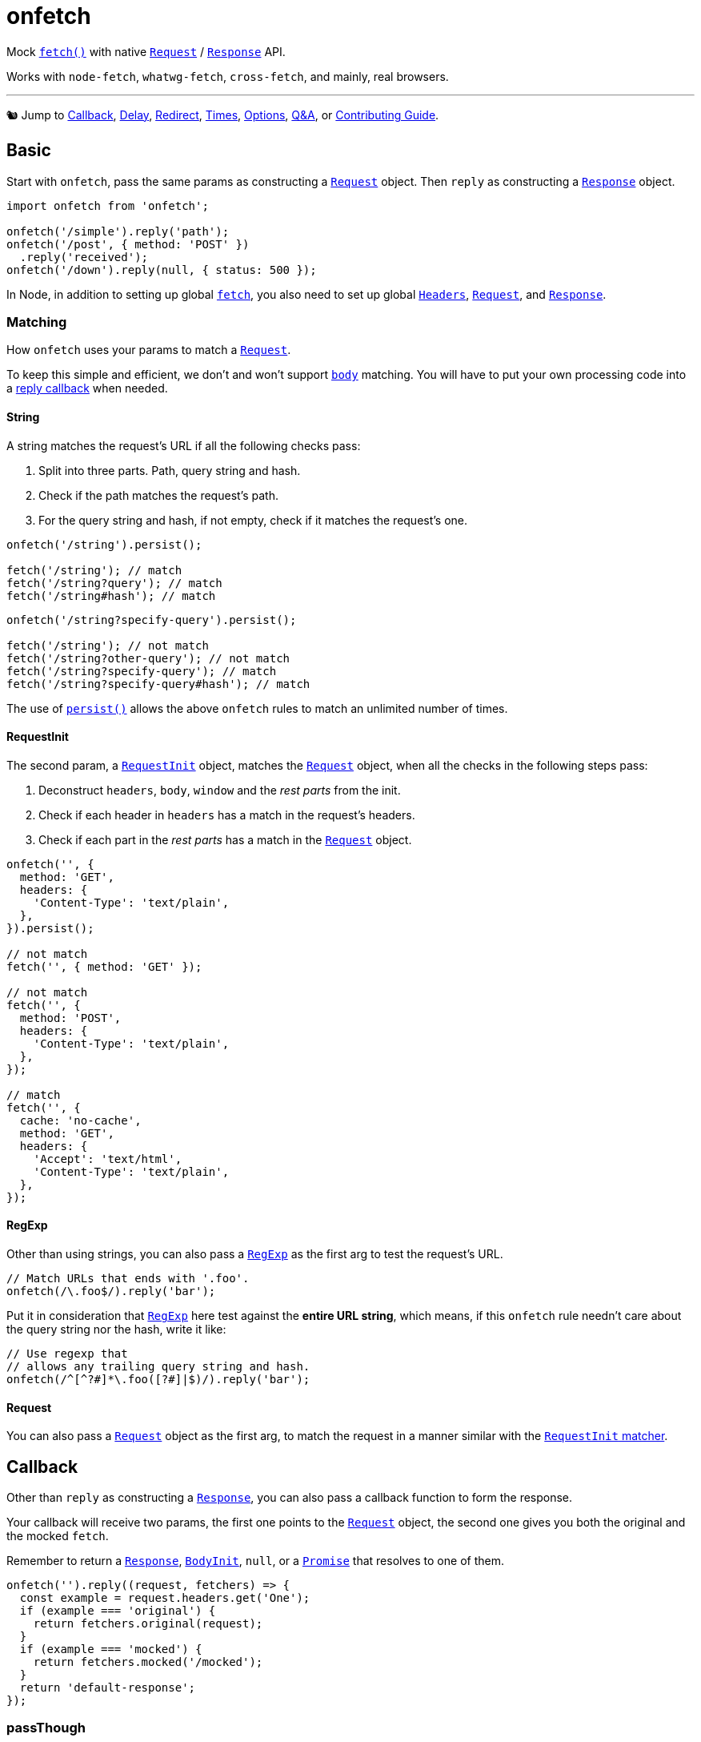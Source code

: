 = onfetch
:repo: https://github.com/PaperStrike/onfetch
:q-a: {repo}/discussions/categories/q-a
:contributing: {repo}/blob/main/.github/CONTRIBUTING.md
:mdn-api: https://developer.mozilla.org/en-US/docs/Web/API

:mdn-fetch-func: {mdn-api}/WindowOrWorkerGlobalScope/fetch
:mdn-request-api: {mdn-api}/Request
:mdn-response-api: {mdn-api}/Response

Mock {mdn-fetch-func}[`fetch()`] with native {mdn-request-api}[`Request`] / {mdn-response-api}[`Response`] API.

Works with `node-fetch`, `whatwg-fetch`, `cross-fetch`, and mainly, real browsers.

'''

🐿️ Jump to
link:#callback[Callback],
link:#delay[Delay],
link:#redirect[Redirect],
link:#times[Times],
link:#options[Options],
{q-a}[Q&A],
or
{contributing}[Contributing Guide].

[#basic]
== Basic
:mdn-headers-api: {mdn-api}/Headers

Start with `onfetch`, pass the same params as constructing a {mdn-request-api}[`Request`] object. Then `reply` as constructing a {mdn-response-api}[`Response`] object.

[source,js]
----
import onfetch from 'onfetch';

onfetch('/simple').reply('path');
onfetch('/post', { method: 'POST' })
  .reply('received');
onfetch('/down').reply(null, { status: 500 });
----

In Node, in addition to setting up global {mdn-fetch-func}[`fetch`], you also need to set up global {mdn-headers-api}[`Headers`], {mdn-request-api}[`Request`], and {mdn-response-api}[`Response`].

[#matching]
=== Matching

How `onfetch` uses your params to match a {mdn-request-api}[`Request`].

To keep this simple and efficient, we don't and won't support {mdn-request-api}/body[`body`] matching. You will have to put your own processing code into a link:#callback[reply callback] when needed.

[#string]
==== String
:mdn-url-api: {mdn-api}/URL

A string matches the request's URL if all the following checks pass:

. Split into three parts. Path, query string and hash.
. Check if the path matches the request's path.
. For the query string and hash, if not empty, check if it matches the request's one.

[source,js]
----
onfetch('/string').persist();

fetch('/string'); // match
fetch('/string?query'); // match
fetch('/string#hash'); // match
----

[source,js]
----
onfetch('/string?specify-query').persist();

fetch('/string'); // not match
fetch('/string?other-query'); // not match
fetch('/string?specify-query'); // match
fetch('/string?specify-query#hash'); // match
----

The use of link:#persist[`persist()`] allows the above `onfetch` rules to match an unlimited number of times.

[#request-init]
==== RequestInit
:idl-request-init: https://fetch.spec.whatwg.org/#requestinit

The second param, a {idl-request-init}[`RequestInit`] object, matches the {mdn-request-api}[`Request`] object, when all the checks in the following steps pass:

. Deconstruct `headers`, `body`, `window` and the _rest parts_ from the init.
. Check if each header in `headers` has a match in the request's headers.
. Check if each part in the _rest parts_ has a match in the {mdn-request-api}[`Request`] object.

[source,js]
----
onfetch('', {
  method: 'GET',
  headers: {
    'Content-Type': 'text/plain',
  },
}).persist();

// not match
fetch('', { method: 'GET' });

// not match
fetch('', {
  method: 'POST',
  headers: {
    'Content-Type': 'text/plain',
  },
});

// match
fetch('', {
  cache: 'no-cache',
  method: 'GET',
  headers: {
    'Accept': 'text/html',
    'Content-Type': 'text/plain',
  },
});
----

[#regexp]
==== RegExp
:mdn-regexp-api: https://developer.mozilla.org/en-US/docs/Web/JavaScript/Reference/Global_Objects/RegExp

Other than using strings, you can also pass a {mdn-regexp-api}[`RegExp`] as the first arg to test the request's URL.

[source,js]
----
// Match URLs that ends with '.foo'.
onfetch(/\.foo$/).reply('bar');
----

Put it in consideration that {mdn-regexp-api}[`RegExp`] here test against the *entire URL string*, which means, if this `onfetch` rule needn't care about the query string nor the hash, write it like:
[source,js]
----
// Use regexp that
// allows any trailing query string and hash.
onfetch(/^[^?#]*\.foo([?#]|$)/).reply('bar');
----

[#request]
==== Request
You can also pass a {mdn-request-api}[`Request`] object as the first arg, to match the request in a manner similar with the link:#request-init[`RequestInit` matcher].

[#callback]
== Callback
:idl-body-init: https://fetch.spec.whatwg.org/#bodyinit
:mdn-promise-api: https://developer.mozilla.org/en-US/docs/Web/JavaScript/Reference/Global_Objects/Promise

Other than `reply` as constructing a {mdn-response-api}[`Response`], you can also pass a callback function to form the response.

Your callback will receive two params, the first one points to the {mdn-request-api}[`Request`] object, the second one gives you both the original and the mocked `fetch`.

Remember to return a {mdn-response-api}[`Response`], {idl-body-init}[`BodyInit`], `null`, or a {mdn-promise-api}[`Promise`] that resolves to one of them.

[source,js]
----
onfetch('').reply((request, fetchers) => {
  const example = request.headers.get('One');
  if (example === 'original') {
    return fetchers.original(request);
  }
  if (example === 'mocked') {
    return fetchers.mocked('/mocked');
  }
  return 'default-response';
});
----

[#pass-through]
=== passThough

You can also use this built-in callback to send requests via the original `fetch`.

[source,js]
----
import onfetch, { passThrough } from 'onfetch';
onfetch('/use-original').reply(passThrough);
----

[#delay]
== Delay

[source,js]
----
// Delay 200ms before reply.
onfetch('').delay(200).reply('');
----

The order of `delay`, `redirect`, and `reply` does not affect the result.

[source,js]
----
// Same effect.
onfetch('').reply('').delay(200);
----

The delay duration accumulates.

[source,js]
----
// Delay 400ms before reply.
onfetch('').delay(200).delay(300).delay(-100).reply('');
----

[#redirect]
== Redirect

Use `redirect` to redirect the request passed to the link:#callback[reply callback], or change the response' URL if no callback provided.

[source,js]
----
// Redirect the request to '/bar' before reply.
onfetch('/foo').redirect('/bar').reply((req) => req.url);

// Logs 'https://localhost/bar'
fetch('/foo').then(console.log);
----

The order of `delay`, `redirect`, and `reply` does not affect the result.

[source,js]
----
// Same effect.
onfetch('/foo').reply((req) => req.url).redirect('/bar');
----

[#times]
== Times

You can specify the number of times to apply the `onfetch` rule via the `times` function. It accepts an integer as the number of applications of the rule.

[source,js]
----
// Apply this rule 5 times.
onfetch('/foo').times(5).reply('bar');
----

You can specify the times at any time as long as you store the reference of the `onfetch` rule somewhere.

[source,js]
----
const onFoo = onfetch('/foo').reply('/bar');

fetch('/foo'); // match

// Once again.
onFoo.once();

fetch('/foo'); // match
----

By default, an `onfetch` rule only applies *once*. When the times ran out, it bypasses the match.

[source,js]
----
onfetch('/foo').reply('/bar');
onfetch('/foo').reply('/baz');

fetch('/foo').then(console.log); // logs bar
fetch('/foo').then(console.log); // logs baz
----

Note that when all the `onfetch` rules do not match a request, that request goes to link:#default-rule[`options.defaultRule`].

The `times(n)` doesn't accumulate. It overrides.

[source,js]
----
const onFoo = onfetch('/foo').twice().once().reply('/bar');

fetch('/foo'); // match
fetch('/foo'); // fallback to `defaultRule`
----

[#once]
=== `once()`

A syntactic sugar for `rule.times(1)`.

[#twice]
=== `twice()`

Syntactic sugar for `rule.times(2)`.

[#thrice]
=== `thrice()`

Sugar for `rule.times(3)`.

[#persist]
=== `persist()`

For `rule.times(Infinity)`.

[#options]
== Options

Configurable via `onfetch.config`.

[#default-rule]
=== Default rule

The rule used when all `onfetch` rules failed to match a request. You can form a rule by constructing a `InterceptRule` object, which accepts the same params as `onfetch`.

[source,js]
----
import onfetch, { InterceptRule } from 'onfetch';
onfetch.config({
  defaultRule: new InterceptRule('').reply('default'),
});
----

Defaults to:

[source,js]
----
new InterceptRule('').reply((request) => {
  throw new Error('No onfetch rule matches this fetch request', {
    cause: request,
  });
})
----

[#q-a]
== Q&A

Checkout our {q-a}[Q&A Discussions] for your answers. 👍

[#contributing]
== Contributing

Checkout our {contributing}[Contributing Guide] please. 👍

[#license]
== License
:license: {repo}/blob/main/LICENSE

{license}[ISC]
